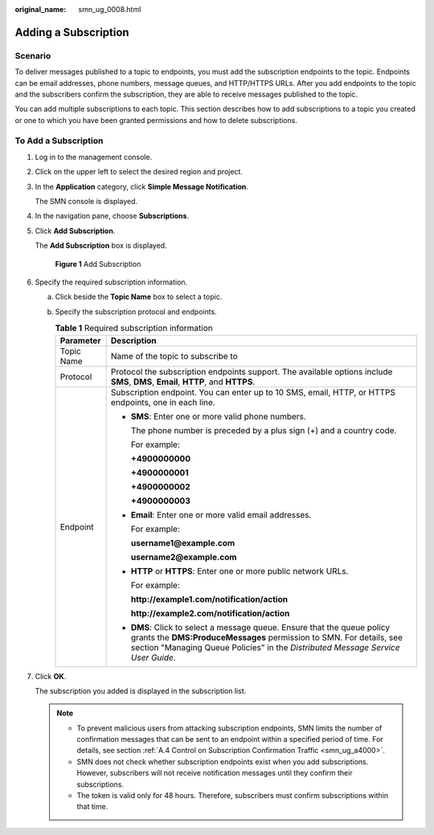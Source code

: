 :original_name: smn_ug_0008.html

.. _smn_ug_0008:

Adding a Subscription
=====================

Scenario
--------

To deliver messages published to a topic to endpoints, you must add the subscription endpoints to the topic. Endpoints can be email addresses, phone numbers, message queues, and HTTP/HTTPS URLs. After you add endpoints to the topic and the subscribers confirm the subscription, they are able to receive messages published to the topic.

You can add multiple subscriptions to each topic. This section describes how to add subscriptions to a topic you created or one to which you have been granted permissions and how to delete subscriptions.

To Add a Subscription
---------------------

#. Log in to the management console.

#. Click |image1| on the upper left to select the desired region and project.

#. In the **Application** category, click **Simple Message Notification**.

   The SMN console is displayed.

#. In the navigation pane, choose **Subscriptions**.

#. Click **Add Subscription**.

   The **Add Subscription** box is displayed.


   .. figure:: /_static/images/en-us_image_0000001416865385.png
      :alt: **Figure 1** Add Subscription

      **Figure 1** Add Subscription

#. Specify the required subscription information.

   a. Click |image2| beside the **Topic Name** box to select a topic.
   b. Specify the subscription protocol and endpoints.

      .. table:: **Table 1** Required subscription information

         +-----------------------------------+----------------------------------------------------------------------------------------------------------------------------------------------------------------------------------------------------------------------------------------------+
         | Parameter                         | Description                                                                                                                                                                                                                                  |
         +===================================+==============================================================================================================================================================================================================================================+
         | Topic Name                        | Name of the topic to subscribe to                                                                                                                                                                                                            |
         +-----------------------------------+----------------------------------------------------------------------------------------------------------------------------------------------------------------------------------------------------------------------------------------------+
         | Protocol                          | Protocol the subscription endpoints support. The available options include **SMS**, **DMS**, **Email**, **HTTP**, and **HTTPS**.                                                                                                             |
         +-----------------------------------+----------------------------------------------------------------------------------------------------------------------------------------------------------------------------------------------------------------------------------------------+
         | Endpoint                          | Subscription endpoint. You can enter up to 10 SMS, email, HTTP, or HTTPS endpoints, one in each line.                                                                                                                                        |
         |                                   |                                                                                                                                                                                                                                              |
         |                                   | -  **SMS**: Enter one or more valid phone numbers.                                                                                                                                                                                           |
         |                                   |                                                                                                                                                                                                                                              |
         |                                   |    The phone number is preceded by a plus sign (+) and a country code.                                                                                                                                                                       |
         |                                   |                                                                                                                                                                                                                                              |
         |                                   |    For example:                                                                                                                                                                                                                              |
         |                                   |                                                                                                                                                                                                                                              |
         |                                   |    **+4900000000**                                                                                                                                                                                                                           |
         |                                   |                                                                                                                                                                                                                                              |
         |                                   |    **+4900000001**                                                                                                                                                                                                                           |
         |                                   |                                                                                                                                                                                                                                              |
         |                                   |    **+4900000002**                                                                                                                                                                                                                           |
         |                                   |                                                                                                                                                                                                                                              |
         |                                   |    **+4900000003**                                                                                                                                                                                                                           |
         |                                   |                                                                                                                                                                                                                                              |
         |                                   | -  **Email**: Enter one or more valid email addresses.                                                                                                                                                                                       |
         |                                   |                                                                                                                                                                                                                                              |
         |                                   |    For example:                                                                                                                                                                                                                              |
         |                                   |                                                                                                                                                                                                                                              |
         |                                   |    **username1@example.com**                                                                                                                                                                                                                 |
         |                                   |                                                                                                                                                                                                                                              |
         |                                   |    **username2@example.com**                                                                                                                                                                                                                 |
         |                                   |                                                                                                                                                                                                                                              |
         |                                   | -  **HTTP** or **HTTPS**: Enter one or more public network URLs.                                                                                                                                                                             |
         |                                   |                                                                                                                                                                                                                                              |
         |                                   |    For example:                                                                                                                                                                                                                              |
         |                                   |                                                                                                                                                                                                                                              |
         |                                   |    **http://example1.com/notification/action**                                                                                                                                                                                               |
         |                                   |                                                                                                                                                                                                                                              |
         |                                   |    **http://example2.com/notification/action**                                                                                                                                                                                               |
         |                                   |                                                                                                                                                                                                                                              |
         |                                   | -  **DMS**: Click |image3| to select a message queue. Ensure that the queue policy grants the **DMS:ProduceMessages** permission to SMN. For details, see section "Managing Queue Policies" in the *Distributed Message Service User Guide*. |
         +-----------------------------------+----------------------------------------------------------------------------------------------------------------------------------------------------------------------------------------------------------------------------------------------+

#. Click **OK**.

   The subscription you added is displayed in the subscription list.

   .. note::

      -  To prevent malicious users from attacking subscription endpoints, SMN limits the number of confirmation messages that can be sent to an endpoint within a specified period of time. For details, see section :ref:`A.4 Control on Subscription Confirmation Traffic <smn_ug_a4000>`.
      -  SMN does not check whether subscription endpoints exist when you add subscriptions. However, subscribers will not receive notification messages until they confirm their subscriptions.
      -  The token is valid only for 48 hours. Therefore, subscribers must confirm subscriptions within that time.

.. |image1| image:: /_static/images/en-us_image_0000001366065784.png
.. |image2| image:: /_static/images/en-us_image_0000001366065744.png
.. |image3| image:: /_static/images/en-us_image_0148410841.png
